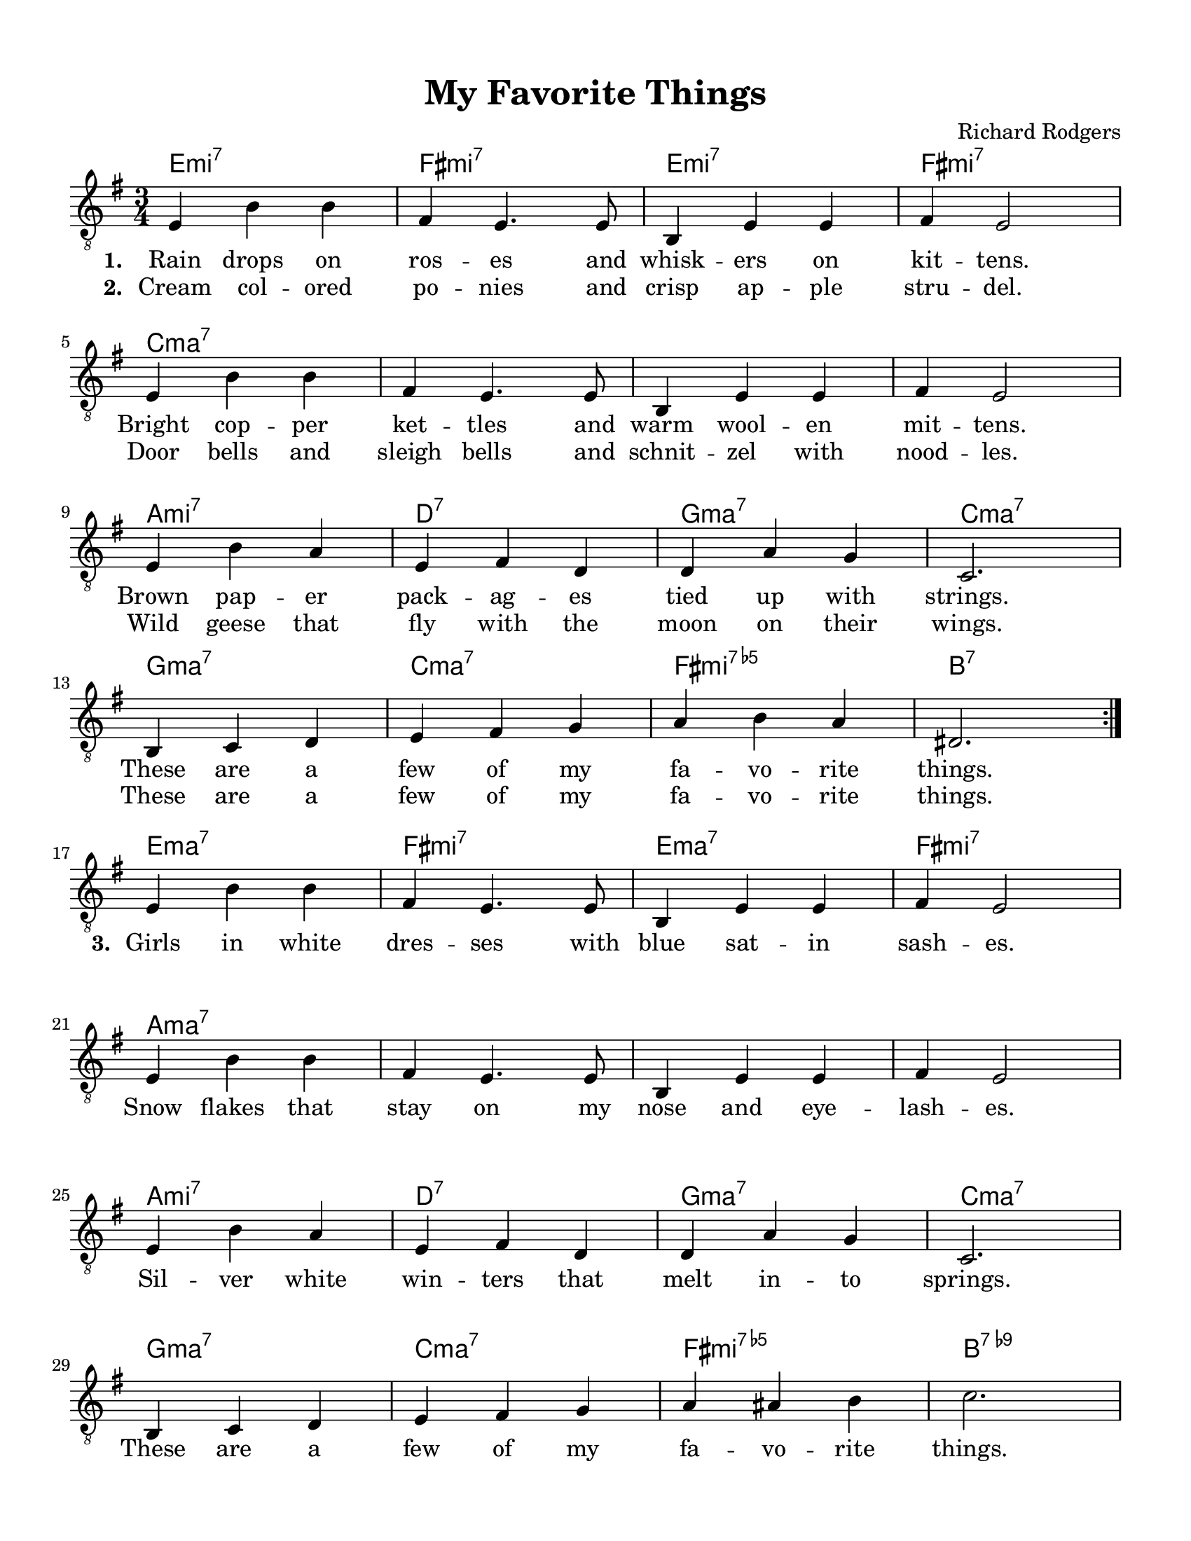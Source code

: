 \language "english"

chExceptionMusic = {
  <c e  g  b >1-\markup { "ma" \super "7" }
  <c ef g  bf>1-\markup { "mi" \super "7" }
  <c ef gf bf>1-\markup { "mi" \super { "7" \hspace #0.4 \raise #0.4 \smaller{\flat} "5" }}
}

chExceptions = #(sequential-music-to-chord-exceptions chExceptionMusic #t)

\paper {
	#(set-paper-size "letter")
	top-margin = 0.5\in
	bottom-margin = 0.5\in
	left-margin = 0.5\in
	right-margin = 0.5\in
}

\layout {
	indent = 0
}

\header {
	title = "My Favorite Things"
	composer = "Richard Rodgers"
	tagline = ""
}

\score {
	<<
		\chords {
			\time 3/4
			\set chordChanges = ##t
			\set chordNameExceptions = #chExceptions

			e2.:m7 fs2.:m7 e2.:m7 fs2.:m7
			c2.:maj7 c2.:maj7 c2.:maj7 c2.:maj7
			a2.:m7 d2.:7 g2.:maj7 c2.:maj7
			g2.:maj7 c2.:maj7 fs2.:m7.5- b2.:7

			e2.:maj7 fs2.:m7 e2.:maj7 fs2.:m7
			a2.:maj7 a2.:maj7 a2.:maj7 a2.:maj7
			a2.:m7 d2.:7 g2.:maj7 c2.:maj7
			g2.:maj7 c2.:maj7 fs2.:m7.5- b2.:7.9-

			e2.:m7 e2.:m7 fs2.:m7.5- b2.:7
			e2.:m7 e2.:m7 c2.:maj7 c2.:maj7
			c2.:maj7 c2.:maj7 a2.:7 a2.:7
			g2.:maj7 c2.:maj7 a2.:m7 d2.:7
			g2.:6 c2.:maj7 g2.:6 c2.:maj7
			g2.:maj7 c2.:maj7 fs2.:m7.5- b2.:7
		}
		\new Staff {
			\clef "treble_8"
			\key e \minor
			\time 3/4
			\new Voice = "melody" {
				\repeat volta 2 {
					\repeat volta 2 {
						e4 b4 b4 fs4 e4. e8 b,4 e4 e4 fs4 e2 \break
						e4 b4 b4 fs4 e4. e8 b,4 e4 e4 fs4 e2 \break
						e4 b4 a4 e4 fs4 d4 d4 a4 g4 c2. \break
						b,4 c4 d4 e4 fs4 g4 a4 b4 a4 ds2. \break
					}
					e4 b4 b4 fs4 e4. e8 b,4 e4 e4 fs4 e2 \break
					e4 b4 b4 fs4 e4. e8 b,4 e4 e4 fs4 e2 \break
					e4 b4 a4 e4 fs4 d4 d4 a4 g4 c2. \break
					b,4 c4 d4 e4 fs4 g4 a4 as4 b4 c'2. \break

					r4 b4 b4 b2 e4 r4 a4 a4 a2 ds4 \break
					r4 g4 g4 g2 b,4 e2.~ e2 e4 \break
					e4 fs4 e4 fs4 e4 fs4 g4 a4 g4 a2 g4 \break
					b4 c'4 b4 c'2.~ c'2. b2. \break
					g2.~ g2.~ g2.~ g2. \break
					r2. r2. r2. r2. \break
				}
			}
		}
		\new Lyrics \lyricsto "melody" {
			<<
				\new Lyrics {
					\set stanza = #"1. "
					Rain drops on ros -- es and whisk -- ers on kit -- tens.
					Bright cop -- per ket -- tles and warm wool -- en mit -- tens.
					Brown pap -- er pack -- ag -- es tied up with strings.
					These are a few of my fa -- vo -- rite things.
				}
				\new Lyrics {
					\set stanza = #"2. "
					Cream col -- ored po -- nies and crisp ap -- ple stru -- del.
					Door bells and sleigh bells and schnit -- zel with nood -- les.
					Wild geese that fly with the moon on their wings.
					These are a few of my fa -- vo -- rite things.
				}
			>>
			\new Lyrics {
				\set stanza = #"3. "
				Girls in white dres -- ses with blue sat -- in sash -- es.
				Snow flakes that stay on my nose and eye -- lash -- es.
				Sil -- ver white win -- ters that melt in -- to springs.
				These are a few of my fa -- vo -- rite things.

				When the dog bites, when the bee stings
				when I'm feel -- ing sad
				I sim -- ply re -- mem -- ber my fa -- vo -- rite things
				and then I don't feel so bad.
			}
		}
	>>
}
